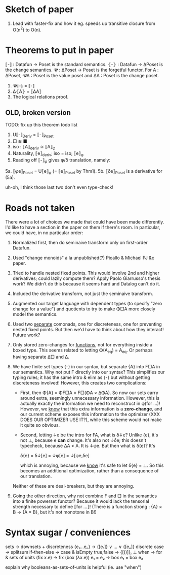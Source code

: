 * Sketch of paper
1. Lead with faster-fix and how it eg. speeds up transitive closure
   from O(n^2) to O(n).


* Theorems to put in paper
⟦-⟧ : Datafun → Poset is the standard semantics.
⦃-⦄ : Datafun → ΔPoset is the change semantics.
𝓤 : ΔPoset → Poset is the forgetful functor.
For A : ΔPoset, 𝓤A : Poset is the value poset
and ΔA : Poset is the change poset.

1. 𝓤⦃-⦄ = ⟦-⟧
2. Δ⦃A⦄ = ⟦ΔA⟧
3. The logical relations proof.


** OLD, broken version
TODO: fix up this theorem todo list
1. U⟦-⟧_Deriv = ⟦-⟧_Poset
2. □ ≅ ■
3. iso : ⟦A⟧_deriv ≅ ⟦A⟧_φ
4. Naturality, ⟦e⟧_deriv; iso = iso; ⟦e⟧_φ
5. Reading off ⟦-⟧_φ gives φ/δ translation, namely:
5a. ⟦φe⟧_Poset = U⟦e⟧_φ (= ⟦e⟧_Poset by Thm1).
5b. ⟦δe⟧_Poset is a derivative for (5a).

uh-oh, I think those last two don't even type-check!


* Roads not taken
There were a lot of choices we made that could have been made differently. I'd
like to have a section in the paper on them if there's room. In particular, we
could have, in no particular order:

1. Normalized first, then do seminaive transform only on first-order Datafun.

2. Used "change monoids" a la unpublished(?) Picallo & Michael PJ &c paper.

3. Tried to handle nested fixed points. This would involve 2nd and higher
   derivatives; could lazily compute them? Apply Paolo Giarrusso's thesis work?
   We didn't do this because it seems hard and Datalog can't do it.

4. Included the derivative transform, not just the seminaive transform.

5. Augmented our target language with dependent types (to specify "zero change
   for a value") and quotients to try to make Φ□A more closely model the
   semantics.

6. Used two _separate_ comonads, one for discreteness, one for preventing nested
   fixed points. But then we'd have to think about how they interact! Future
   work?

7. Only stored zero-changes for _functions_, not for everything inside a boxed
   type. This seems related to letting Φ(A_eq) = A_eq. Or perhaps having
   separate Δ□ and Δ.

8. We have finite set types {-} in our syntax, but separate {A} into F□A in our
   semantics. Why not put F directly into our syntax? This simplifies our typing
   rules; it has the same intro & elim as {-} but without getting discreteness
   involved! However, this creates two complications:

   - First, then Φ{A} = ΦF□A = F□(ΦA × ΔΦA). So now our sets carry around extra,
     seemingly unnecessary information. However, this is actually exactly the
     information we need to reconstruct in φ(for ...)! However, we _know_ that
     this extra information is a *zero-change*, and our current scheme exposes
     this information to the optimizer (XXX DOES OUR OPTIMIZER USE IT?), while
     this scheme would not make it quite so obvious.

   - Second, letting ↓e be the intro for FA, what is δ↓e? Unlike {e}, it's not
     ⊥, because e *can* change. It's also not ↓δe; this doesn't typecheck,
     because ΔA ≠ A. It is ↓φe. But then what is δ{e}? It's

         δ{e} = δ↓[e] = ↓φ[e] = ↓[φe,δe]

     which is annoying, because we _know_ it's safe to let δ{e} = ⊥. So this
     becomes an additional optimization, rather than a consequence of our translation.

   Neither of these are deal-breakers, but they are annoying.

9. Going the other direction, why not combine F and □ in the semantics into a
   finite powerset functor? Because it would lack the tensorial strength
   necessary to define ⟦for ...⟧! (There is a function strong : {A} × B → {A ×
   B}, but it's not monotone in B!)

* Syntax sugar / conveniences

sets          → downsets + discreteness
{e₁...eₙ}     → {[e₁]} ∨ ... ∨ {[eₙ]}
discrete case → splitsum
if-then-else  → case & isEmpty
true,false    → {[()]}, ⊥
when          → for & sets of units
(fix x.e)     → fix (box (λx.e))
e₁ = e₂       → box e₁ = box e₂

explain why booleans-as-sets-of-units is helpful
(ie. use "when")
